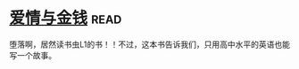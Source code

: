* [[https://book.douban.com/subject/1089731/][爱情与金钱]]:read:
堕落啊，居然读书虫L1的书！！不过，这本书告诉我们，只用高中水平的英语也能写一个故事。
